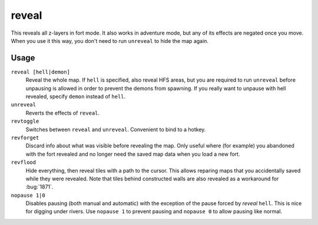 .. _revflood:

reveal
======

.. dfhack-tool::
    :summary: Reveals the map.
    :tags: adventure fort armok inspection map

.. dfhack-command:: unreveal
   :summary: Hides previously hidden tiles again.

.. dfhack-command:: revforget
   :summary: Discard records about what was visible before revealing the map.

.. dfhack-command:: revtoggle
   :summary: Switch between reveal and unreveal.

.. dfhack-command:: revflood
   :summary: Hide everything, then reveal tiles with a path to the cursor.

.. dfhack-command:: nopause
   :summary: Disable pausing.

This reveals all z-layers in fort mode. It also works in adventure mode, but any
of its effects are negated once you move. When you use it this way, you don't
need to run ``unreveal`` to hide the map again.

Usage
-----

``reveal [hell|demon]``
    Reveal the whole map. If ``hell`` is specified, also reveal HFS areas, but
    you are required to run ``unreveal`` before unpausing is allowed in order
    to prevent the demons from spawning. If you really want to unpause with hell
    revealed, specify ``demon`` instead of ``hell``.
``unreveal``
    Reverts the effects of ``reveal``.
``revtoggle``
    Switches between ``reveal`` and ``unreveal``. Convenient to bind to a
    hotkey.
``revforget``
    Discard info about what was visible before revealing the map. Only useful
    where (for example) you abandoned with the fort revealed and no longer need
    the saved map data when you load a new fort.
``revflood``
    Hide everything, then reveal tiles with a path to the cursor. This allows
    reparing maps that you accidentally saved while they were revealed. Note
    that tiles behind constructed walls are also revealed as a workaround for
    :bug:`1871`.
``nopause 1|0``
    Disables pausing (both manual and automatic) with the exception of the pause
    forced by `reveal` ``hell``. This is nice for digging under rivers. Use
    ``nopause 1`` to prevent pausing and ``nopause 0`` to allow pausing like
    normal.
